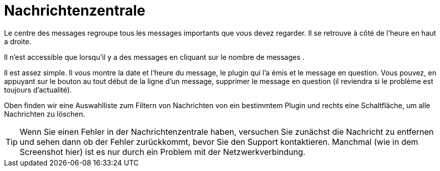 = Nachrichtenzentrale

Le centre des messages regroupe tous les messages importants que vous devez regarder. Il se retrouve à côté de l'heure en haut a droite.

Il n'est accessible que lorsqu'il y a des messages en cliquant sur le nombre de messages .

Il est assez simple. Il vous montre la date et l'heure du message, le plugin qui l'a émis et le message en question. Vous pouvez, en appuyant sur le bouton au tout début de la ligne d'un message, supprimer le message en question (il reviendra si le problème est toujours d'actualité).

Oben finden wir eine Auswahlliste zum Filtern von Nachrichten von ein bestimmtem Plugin und rechts eine Schaltfläche, um alle Nachrichten zu löschen.

[TIP]
Wenn Sie einen Fehler in der Nachrichtenzentrale haben, versuchen Sie zunächst die Nachricht zu entfernen und sehen dann ob der Fehler zurückkommt, bevor Sie den Support kontaktieren. Manchmal (wie in dem Screenshot hier) ist es nur durch ein Problem mit der Netzwerkverbindung.
